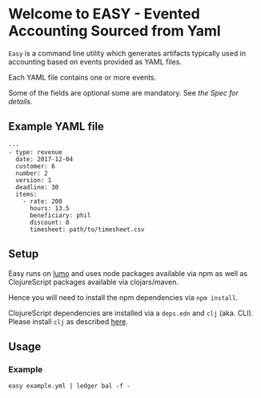 * Welcome to EASY - Evented Accounting Sourced from Yaml

=Easy= is a command line utility which generates artifacts typically
used in accounting based on events provided as YAML files.

Each YAML file contains one or more events.

Some of the fields are optional some are mandatory. See [[src/easy/event.cljs][the Spec for
details.]]

** Example YAML file

#+BEGIN_EXAMPLE
---
- type: revenue
  date: 2017-12-04
  customer: 6
  number: 2
  version: 1
  deadline: 30
  items:
    - rate: 200
      hours: 13.5
      beneficiary: phil
      discount: 0
      timesheet: path/to/timesheet.csv
#+END_EXAMPLE

** Setup

Easy runs on [[http://lumo-cljs.org/][lumo]] and uses node packages available via npm as well as
ClojureScript packages available via clojars/maven.

Hence you will need to install the npm dependencies via =npm install=.

ClojureScript dependencies are installed via a =deps.edn= and =clj=
(aka. CLI). Please install =clj= as described [[https://clojure.org/guides/deps_and_cli][here]].

** Usage

*** Example

=easy example.yml | ledger bal -f -=
